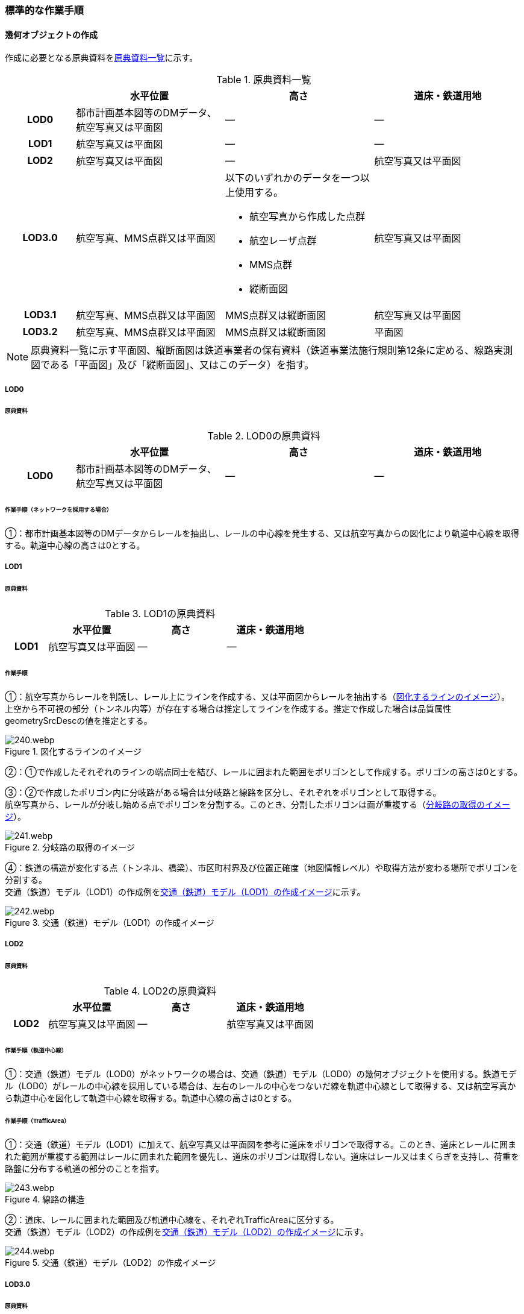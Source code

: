 [[tocE_03]]
=== 標準的な作業手順


==== 幾何オブジェクトの作成

作成に必要となる原典資料を<<tab-E-6>>に示す。

[[tab-E-6]]
[cols="6a,13a,13a,13a"]
.原典資料一覧
|===
h| h| 水平位置 h| 高さ h| 道床・鉄道用地
h| LOD0 | 都市計画基本図等のDMデータ、航空写真又は平面図 | ― | ―
h| LOD1 | 航空写真又は平面図 | ― | ―
h| LOD2 | 航空写真又は平面図 | ― | 航空写真又は平面図
h| LOD3.0
| 航空写真、MMS点群又は平面図
| 以下のいずれかのデータを一つ以上使用する。

* 航空写真から作成した点群
* 航空レーザ点群
* MMS点群
* 縦断面図
| 航空写真又は平面図

h| LOD3.1 | 航空写真、MMS点群又は平面図 | MMS点群又は縦断面図 | 航空写真又は平面図
h| LOD3.2 | 航空写真、MMS点群又は平面図 | MMS点群又は縦断面図 | 平面図

|===

NOTE: 原典資料一覧に示す平面図、縦断面図は鉄道事業者の保有資料（鉄道事業法施行規則第12条に定める、線路実測図である「平面図」及び「縦断面図」、又はこのデータ）を指す。

===== LOD0

====== 原典資料

[[tab-E-7]]
[cols="6a,13a,13a,13a"]
.LOD0の原典資料
|===
h| h| 水平位置 h| 高さ h| 道床・鉄道用地
h| LOD0 | 都市計画基本図等のDMデータ、航空写真又は平面図 | ― | ―

|===

====== 作業手順（ネットワークを採用する場合）

①：都市計画基本図等のDMデータからレールを抽出し、レールの中心線を発生する、又は航空写真からの図化により軌道中心線を取得する。軌道中心線の高さは0とする。

===== LOD1

====== 原典資料

[[tab-E-8]]
[cols="6a,13a,13a,13a"]
.LOD1の原典資料
|===
h| h| 水平位置 h| 高さ h| 道床・鉄道用地
h| LOD1 | 航空写真又は平面図 | ― | ―

|===

====== 作業手順

①：航空写真からレールを判読し、レール上にラインを作成する、又は平面図からレールを抽出する（<<fig-E-2>>）。 +
上空から不可視の部分（トンネル内等）が存在する場合は推定してラインを作成する。推定で作成した場合は品質属性geometrySrcDescの値を推定とする。

[[fig-E-2]]
.図化するラインのイメージ
image::images/240.webp.png[]

②：①で作成したそれぞれのラインの端点同士を結び、レールに囲まれた範囲をポリゴンとして作成する。ポリゴンの高さは0とする。

③：②で作成したポリゴン内に分岐路がある場合は分岐路と線路を区分し、それぞれをポリゴンとして取得する。 +
航空写真から、レールが分岐し始める点でポリゴンを分割する。このとき、分割したポリゴンは面が重複する（<<fig-E-3>>）。

[[fig-E-3]]
.分岐路の取得のイメージ
image::images/241.webp.png[]

④：鉄道の構造が変化する点（トンネル、橋梁）、市区町村界及び位置正確度（地図情報レベル）や取得方法が変わる場所でポリゴンを分割する。 +
交通（鉄道）モデル（LOD1）の作成例を<<fig-E-4>>に示す。

[[fig-E-4]]
.交通（鉄道）モデル（LOD1）の作成イメージ
image::images/242.webp.png[]

===== LOD2

====== 原典資料

[[tab-E-9]]
[cols="6a,13a,13a,13a"]
.LOD2の原典資料
|===
h| h| 水平位置 h| 高さ h| 道床・鉄道用地
h| LOD2 | 航空写真又は平面図 | ― | 航空写真又は平面図

|===

====== 作業手順（軌道中心線）

①：交通（鉄道）モデル（LOD0）がネットワークの場合は、交通（鉄道）モデル（LOD0）の幾何オブジェクトを使用する。鉄道モデル（LOD0）がレールの中心線を採用している場合は、左右のレールの中心をつないだ線を軌道中心線として取得する、又は航空写真から軌道中心を図化して軌道中心線を取得する。軌道中心線の高さは0とする。

====== 作業手順（TrafficArea）

①：交通（鉄道）モデル（LOD1）に加えて、航空写真又は平面図を参考に道床をポリゴンで取得する。このとき、道床とレールに囲まれた範囲が重複する範囲はレールに囲まれた範囲を優先し、道床のポリゴンは取得しない。道床はレール又はまくらぎを支持し、荷重を路盤に分布する軌道の部分のことを指す。

[[fig-E-5]]
.線路の構造
image::images/243.webp.png[]

②：道床、レールに囲まれた範囲及び軌道中心線を、それぞれTrafficAreaに区分する。 +
交通（鉄道）モデル（LOD2）の作成例を<<fig-E-6>>に示す。

[[fig-E-6]]
.交通（鉄道）モデル（LOD2）の作成イメージ
image::images/244.webp.png[]

===== LOD3.0

====== 原典資料

[[tab-E-10]]
[cols="6a,13a,13a,13a"]
.LOD3.0の原典資料
|===
h| h| 水平位置 h| 高さ h| 道床・鉄道用地
h| LOD3.0
| 航空写真、MMS点群又は平面図
| 以下のいずれかのデータを一つ以上使用する。

* 航空写真から作成した点群
* 航空レーザ点群
* MMS点群
* 縦断面図
| 航空写真又は平面図

|===

====== 作業手順

以下の手順で、交通（鉄道）モデル（LOD2）の横断方向に一律の高さを付与する。

①：軌道中心線の各頂点に、MMS点群又は縦断面図から取得した標高を与える。

②：軌道中心線上で勾配が変化する場所があれば、頂点を追加し、MMS点群又は縦断面図から取得した標高を与える。

③：道床に軌道中心線上の高さを与える。

[[fig-E-7]]
.取得する高さ（勾配変化点）のイメージ
image::images/245.webp.png[]

[[fig-E-8]]
.高さを与えた道床のイメージ
image::images/246.webp.png[]

交通（鉄道）モデル（LOD3.0）の作成例を<<fig-E-9>>に示す。

[[fig-E-9]]
.交通（鉄道）モデル（LOD3.0）の作成イメージ
image::images/247.webp.png[]

===== LOD3.1

====== 原典資料

[[tab-E-11]]
[cols="6a,13a,13a,13a"]
.LOD3.1の原典資料
|===
h| h| 水平位置 h| 高さ h| 道床・鉄道用地
h| LOD3.1 | 航空写真、MMS点群又は平面図 | MMS点群又は縦断面図 | 航空写真又は平面図

|===

====== 作業手順

①：交通（鉄道）モデル（LOD3.0）を作成する。

②：道床より外側の駅舎や付属施設を含む鉄道用地を航空写真又は平面図から判読し、ポリゴンを作成する。

③：航空写真又は平面図からレールを取得し、レールの幅をもったポリゴンとして作成する。

④：交通（鉄道）モデル（LOD3.0）で区分されたポリゴン、②で作成したポリゴン及び③で作成したポリゴンに高さを与え、横断方向に存在する15cm以上の高さ変化がある横断勾配を表現する。高さはMMS点群より取得する。

image::images/248.webp.png[]

⑤：②及び③で作成したそれぞれのポリゴンのうち、レールをTrafficArea、道床以外の鉄道用地をAuxiliaryTrafficAreaに区分する。

[[fig-E-10]]
.LOD3.1の高さ表現のイメージ・LOD3.1の区分のイメージ
image::images/249.webp.png[]

交通（鉄道）モデル（LOD3.1）の作成例を<<fig-E-11>>に示す。

[[fig-E-11]]
.交通（鉄道）モデル（LOD3.1）の作成イメージ
image::images/250.webp.png[]

===== LOD3.2

====== 原典資料

[[tab-E-12]]
[cols="6a,13a,13a,13a",options="header"]
.LOD3.2の原典資料
|===
| | 水平位置 | 高さ | 道床・鉄道用地

h| LOD3.2 | 航空写真、MMS点群又は平面図 | MMS点群又は縦断面図 | 平面図

|===

====== 作業手順

①：交通（鉄道）モデル（LOD3.1）を作成する。

②：交通（鉄道）モデル（LOD3.1）から15cm未満の段差を表現する。属性の変化が無い限り、延長方向での区分は交通（鉄道）モデル（LOD3.1）と同一となる。ユースケースに応じて鉄道用地の区分を詳細化してもよい。


交通（鉄道）モデル（LOD3.2）の作成例を<<fig-E-12>>に示す。

[[fig-E-12]]
.交通（鉄道）モデル（LOD3.2）の作成イメージ
image::images/251.webp.png[]


==== 作業上の留意事項

===== 複数の路線間にある道床の取得

複数の路線が並走し道床が横断方向に連続する場合、隣接する路線それぞれのレールに囲まれた範囲の中心位置で道床を区切る。この場合、道床の区切り位置はtran:Railwayの境界となる。

[[fig-E-13]]
.複数の路線間にある道床の区切り例
image::images/252.webp.png[]
